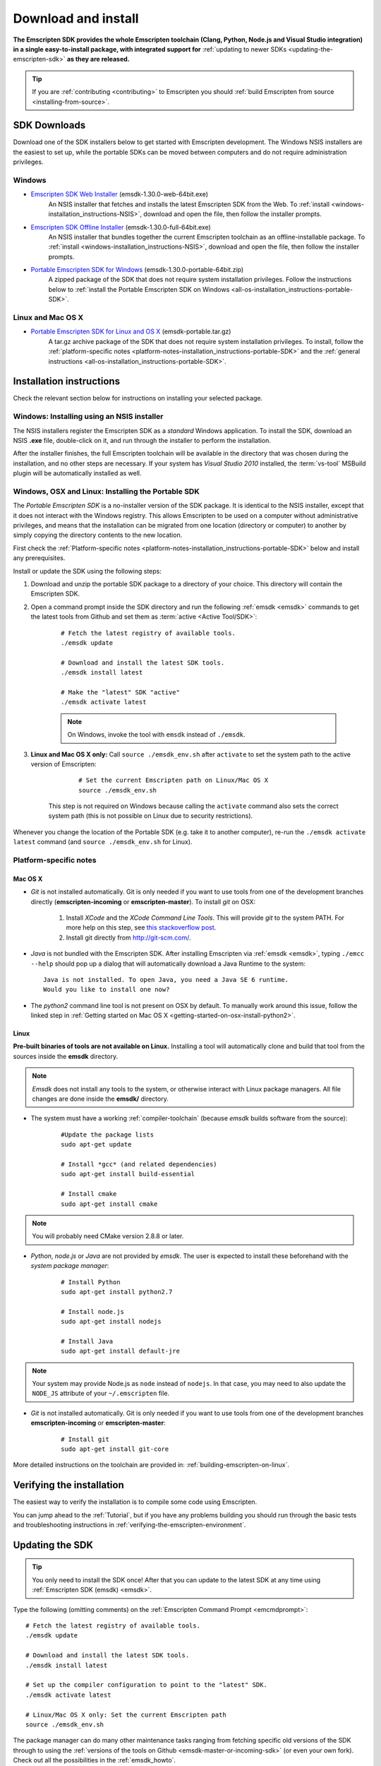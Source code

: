 .. _sdk-download-and-install:

====================
Download and install
====================

**The Emscripten SDK provides the whole Emscripten toolchain (Clang, Python, Node.js and Visual Studio integration) in a single easy-to-install package, with integrated support for** :ref:`updating to newer SDKs <updating-the-emscripten-sdk>` **as they are released.**

.. tip:: If you are :ref:`contributing <contributing>` to Emscripten you should :ref:`build Emscripten from source <installing-from-source>`.


SDK Downloads
==================

Download one of the SDK installers below to get started with Emscripten development. The Windows NSIS installers are the easiest to set up, while the portable SDKs can be moved between computers and do not require administration privileges. 

.. emscripten-sdk-windows-installers:

Windows
-------

- `Emscripten SDK Web Installer  <https://s3.amazonaws.com/mozilla-games/emscripten/releases/emsdk-1.30.0-web-64bit.exe>`_ (emsdk-1.30.0-web-64bit.exe)
		An NSIS installer that fetches and installs the latest Emscripten SDK from the Web. To :ref:`install <windows-installation_instructions-NSIS>`, download and open the file, then follow the installer prompts.

- `Emscripten SDK Offline Installer <https://s3.amazonaws.com/mozilla-games/emscripten/releases/emsdk-1.30.0-full-64bit.exe>`_ (emsdk-1.30.0-full-64bit.exe)
		An NSIS installer that bundles together the current Emscripten toolchain as an offline-installable package. To :ref:`install <windows-installation_instructions-NSIS>`, download and open the file, then follow the installer prompts.

- `Portable Emscripten SDK for Windows <https://s3.amazonaws.com/mozilla-games/emscripten/releases/emsdk-1.30.0-portable-64bit.zip>`_ (emsdk-1.30.0-portable-64bit.zip)
		A zipped package of the SDK that does not require system installation privileges. Follow the instructions below to :ref:`install the Portable Emscripten SDK on Windows <all-os-installation_instructions-portable-SDK>`.

Linux and Mac OS X
------------------

.. _portable-emscripten-sdk-linux-osx:
	
- `Portable Emscripten SDK for Linux and OS X <https://s3.amazonaws.com/mozilla-games/emscripten/releases/emsdk-portable.tar.gz>`_ (emsdk-portable.tar.gz) 
		A tar.gz archive package of the SDK that does not require system installation privileges. To install, follow the :ref:`platform-specific notes <platform-notes-installation_instructions-portable-SDK>` and the :ref:`general instructions <all-os-installation_instructions-portable-SDK>`.



.. _sdk-installation-instructions:

Installation instructions
=========================

Check the relevant section below for instructions on installing your selected package. 

.. _windows-installation_instructions-NSIS:

Windows: Installing using an NSIS installer
--------------------------------------------

The NSIS installers register the Emscripten SDK as a *standard* Windows application. To install the SDK, download an NSIS **.exe** file, double-click on it, and run through the installer to perform the installation. 

After the installer finishes, the full Emscripten toolchain will be available in the directory that was chosen during the installation, and no other steps are necessary. If your system has *Visual Studio 2010* installed, the :term:`vs-tool` MSBuild plugin will be automatically installed as well.


.. _all-os-installation_instructions-portable-SDK:

Windows, OSX and Linux: Installing the Portable SDK
----------------------------------------------------

The *Portable Emscripten SDK* is a no-installer version of the SDK package. It is identical to the NSIS installer, except that it does not interact with the Windows registry. This allows Emscripten to be used on a computer without administrative privileges, and means that the installation can be migrated from one location (directory or computer) to another by simply copying the directory contents to the new location.

First check the :ref:`Platform-specific notes <platform-notes-installation_instructions-portable-SDK>` below and install any prerequisites.

Install or update the SDK using the following steps:

1. Download and unzip the portable SDK package to a directory of your choice. This directory will contain the Emscripten SDK.
#. Open a command prompt inside the SDK directory and run the following :ref:`emsdk <emsdk>` commands to get the latest tools from Github and set them as :term:`active <Active Tool/SDK>`:
	
	::

		# Fetch the latest registry of available tools.
		./emsdk update
		
		# Download and install the latest SDK tools.
		./emsdk install latest

		# Make the "latest" SDK "active"
		./emsdk activate latest
		
	.. note:: On Windows, invoke the tool with ``emsdk`` instead of ``./emsdk``. 

#. **Linux and Mac OS X only:** Call ``source ./emsdk_env.sh`` after ``activate`` to set the system path to the active version of Emscripten: 

		::
			
			# Set the current Emscripten path on Linux/Mac OS X
			source ./emsdk_env.sh
			
	This step is not required on Windows because calling the ``activate`` command also sets the correct system path (this is not possible on Linux due to security restrictions). 
	
Whenever you change the location of the Portable SDK (e.g. take it to another computer), re-run the ``./emsdk activate latest`` command (and ``source ./emsdk_env.sh`` for Linux). 
		
		
.. _platform-notes-installation_instructions-portable-SDK:

Platform-specific notes
----------------------------

Mac OS X
++++++++

- *Git* is not installed automatically. Git is only needed if you want to use tools from one of the development branches directly (**emscripten-incoming** or **emscripten-master**). To install *git* on OSX:
   
	1. Install *XCode* and the *XCode Command Line Tools*. This will provide *git* to the system PATH. For more help on this step, see `this stackoverflow post <http://stackoverflow.com/questions/9329243/xcode-4-4-command-line-tools>`_.
	2. Install git directly from http://git-scm.com/.

- *Java* is not bundled with the Emscripten SDK. After installing Emscripten via :ref:`emsdk <emsdk>`, typing ``./emcc --help`` should pop up a dialog that will automatically download a Java Runtime to the system: ::

	Java is not installed. To open Java, you need a Java SE 6 runtime. 
	Would you like to install one now?
	
- The *python2* command line tool is not present on OSX by default. To manually work around this issue, follow the linked step in :ref:`Getting started on Mac OS X <getting-started-on-osx-install-python2>`.

.. **HamishW**: I think that Mac OS X has the same issues as Linux - ie you don't get ANYTHING much in the SDK. You will need the command line tools, but mostly for GCC - need to confirm this with Jukka

Linux
++++++++

**Pre-built binaries of tools are not available on Linux.** Installing a tool will automatically clone and build that tool from the sources inside the **emsdk** directory. 

.. note:: *Emsdk* does not install any tools to the system, or otherwise interact with Linux package managers. All file changes are done inside the **emsdk/** directory.

- The system must have a working :ref:`compiler-toolchain` (because *emsdk* builds software from the source): 

	::	
	
		#Update the package lists
		sudo apt-get update
		
		# Install *gcc* (and related dependencies)
		sudo apt-get install build-essential
		
		# Install cmake
		sudo apt-get install cmake
		
.. note:: You will probably need CMake version 2.8.8 or later.
		
- *Python*, *node.js* or *Java* are not provided by *emsdk*. The user is expected to install these beforehand with the *system package manager*:

	::
	
		# Install Python 
		sudo apt-get install python2.7
		
		# Install node.js
		sudo apt-get install nodejs
		
		# Install Java
		sudo apt-get install default-jre

.. note:: Your system may provide Node.js as ``node`` instead of ``nodejs``. In that case, you may need to also update the ``NODE_JS`` attribute of your ``~/.emscripten`` file.
		
- *Git* is not installed automatically. Git is only needed if you want to use tools from one of the development branches **emscripten-incoming** or **emscripten-master**: 

	::
	
		# Install git
		sudo apt-get install git-core

More detailed instructions on the toolchain are provided in: :ref:`building-emscripten-on-linux`.


Verifying the installation
==========================

The easiest way to verify the installation is to compile some code using Emscripten. 

You can jump ahead to the :ref:`Tutorial`, but if you have any problems building you should run through the basic tests and troubleshooting instructions in :ref:`verifying-the-emscripten-environment`.


.. _updating-the-emscripten-sdk:

Updating the SDK
================

.. tip:: You only need to install the SDK once! After that you can update to the latest SDK at any time using :ref:`Emscripten SDK (emsdk) <emsdk>`. 

Type the following (omitting comments) on the :ref:`Emscripten Command Prompt <emcmdprompt>`: ::

	# Fetch the latest registry of available tools.
	./emsdk update
	
	# Download and install the latest SDK tools.
	./emsdk install latest
	
	# Set up the compiler configuration to point to the "latest" SDK.
	./emsdk activate latest
	
	# Linux/Mac OS X only: Set the current Emscripten path
	source ./emsdk_env.sh

The package manager can do many other maintenance tasks ranging from fetching specific old versions of the SDK through to using the :ref:`versions of the tools on Github <emsdk-master-or-incoming-sdk>` (or even your own fork). Check out all the possibilities in the :ref:`emsdk_howto`.

.. _downloads-uninstall-the-sdk:

Uninstalling the Emscripten SDK
========================================================

If you installed the SDK using an NSIS installer on Windows, launch: **Control Panel -> Uninstall a program -> Emscripten SDK**.

If you want to remove a Portable SDK, just delete the directory containing the Portable SDK.

It is also possible to :ref:`remove specific SDKs using emsdk <emsdk-remove-tool-sdk>`.


.. _archived-nsis-windows-sdk-releases:

Archived releases
=================
 
You can always install old SDK and compiler toolchains using a *current SDK*. See :ref:`emsdk-install-old-tools` for more information.

On Windows, you can also install one of the **old versions** via an offline NSIS installer:

- `emsdk-1.30.0-full-64bit.exe` <https://s3.amazonaws.com/mozilla-games/emscripten/releases/emsdk-1.30.0-full-64bit.exe`_ (first and last release based on Clang 3.5)
- `emsdk-1.29.0-full-64bit.exe` <https://s3.amazonaws.com/mozilla-games/emscripten/releases/emsdk-1.29.0-full-64bit.exe`_ (first and last release based on Clang 3.4)
- `emsdk-1.27.0-full-64bit.exe <https://s3.amazonaws.com/mozilla-games/emscripten/releases/emsdk-1.27.0-full-64bit.exe>`_
- `emsdk-1.25.0-full-64bit.exe <https://s3.amazonaws.com/mozilla-games/emscripten/releases/emsdk-1.25.0-full-64bit.exe>`_
- `emsdk-1.22.0-full-64bit.exe <https://s3.amazonaws.com/mozilla-games/emscripten/releases/emsdk-1.22.0-full-64bit.exe>`_
- `emsdk-1.21.0-full-64bit.exe <https://s3.amazonaws.com/mozilla-games/emscripten/releases/emsdk-1.21.0-full-64bit.exe>`_
- `emsdk-1.16.0-full-64bit.exe <https://s3.amazonaws.com/mozilla-games/emscripten/releases/emsdk-1.16.0-full-64bit.exe>`_ (first stable fastcomp release) 
- `emsdk-1.13.0-full-32bit.exe <https://s3.amazonaws.com/mozilla-games/emscripten/releases/emsdk-1.13.0-full-64bit.exe>`_ (a unstable first fastcomp release with Clang 3.3)
- `emsdk-1.12.0-full-64bit.exe <https://s3.amazonaws.com/mozilla-games/emscripten/releases/emsdk-1.12.0-full-64bit.exe>`_ (the last non-fastcomp version with Clang 3.2)
- `emsdk-1.12.0-full-32bit.exe <https://s3.amazonaws.com/mozilla-games/emscripten/releases/emsdk-1.12.0-full-32bit.exe>`_
- `emsdk-1.8.2-full-64bit.exe <https://s3.amazonaws.com/mozilla-games/emscripten/releases/emsdk-1.8.2-full-64bit.exe>`_
- `emsdk-1.8.2-full-32bit.exe <https://s3.amazonaws.com/mozilla-games/emscripten/releases/emsdk-1.8.2-full-32bit.exe>`_
- `emsdk-1.7.8-full-64bit.exe <https://s3.amazonaws.com/mozilla-games/emscripten/releases/emsdk-1.7.8-full-64bit.exe>`_
- `emsdk-1.7.8-full-32bit.exe <https://s3.amazonaws.com/mozilla-games/emscripten/releases/emsdk-1.7.8-full-32bit.exe>`_
- `emsdk-1.5.6.2-full-64bit.exe <https://s3.amazonaws.com/mozilla-games/emscripten/releases/emsdk-1.5.6.2-full-64bit.exe>`_
- `emsdk-1.5.6.2-full-32bit.exe <https://s3.amazonaws.com/mozilla-games/emscripten/releases/emsdk-1.5.6.2-full-32bit.exe>`_
- `emsdk-1.5.6.1-full.exe <https://s3.amazonaws.com/mozilla-games/emscripten/releases/emsdk-1.5.6.1-full.exe)>`_ (32-bit, first emsdk release)


A snapshot of all tagged Emscripten compiler releases (not full SDKs) can be found at `emscripten/releases <https://github.com/kripken/emscripten/releases>`_.

